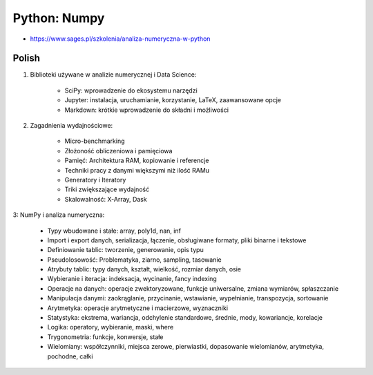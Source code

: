 Python: Numpy
=============
* https://www.sages.pl/szkolenia/analiza-numeryczna-w-python


Polish
------
1. Biblioteki używane w analizie numerycznej i Data Science:

    * SciPy: wprowadzenie do ekosystemu narzędzi
    * Jupyter: instalacja, uruchamianie, korzystanie, LaTeX, zaawansowane opcje
    * Markdown: krótkie wprowadzenie do składni i możliwości

2. Zagadnienia wydajnościowe:

    * Micro-benchmarking
    * Złożoność obliczeniowa i pamięciowa
    * Pamięć: Architektura RAM, kopiowanie i referencje
    * Techniki pracy z danymi większymi niż ilość RAMu
    * Generatory i Iteratory
    * Triki zwiększające wydajność
    * Skalowalność: X-Array, Dask

3: NumPy i analiza numeryczna:

    * Typy wbudowane i stałe: array, poly1d, nan, inf
    * Import i export danych, serializacja, łączenie, obsługiwane formaty, pliki binarne i tekstowe
    * Definiowanie tablic: tworzenie, generowanie, opis typu
    * Pseudolosowość: Problematyka, ziarno, sampling, tasowanie
    * Atrybuty tablic: typy danych, kształt, wielkość, rozmiar danych, osie
    * Wybieranie i iteracja: indeksacja, wycinanie, fancy indexing
    * Operacje na danych: operacje zwektoryzowane, funkcje uniwersalne, zmiana wymiarów, spłaszczanie
    * Manipulacja danymi: zaokrąglanie, przycinanie, wstawianie, wypełnianie, transpozycja, sortowanie
    * Arytmetyka: operacje arytmetyczne i macierzowe, wyznaczniki
    * Statystyka: ekstrema, wariancja, odchylenie standardowe, średnie, mody, kowariancje, korelacje
    * Logika: operatory, wybieranie, maski, where
    * Trygonometria: funkcje, konwersje, stałe
    * Wielomiany: współczynniki, miejsca zerowe, pierwiastki, dopasowanie wielomianów, arytmetyka, pochodne, całki

